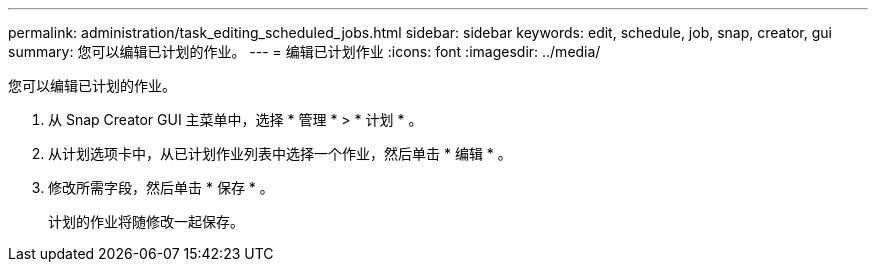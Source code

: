 ---
permalink: administration/task_editing_scheduled_jobs.html 
sidebar: sidebar 
keywords: edit, schedule, job, snap, creator, gui 
summary: 您可以编辑已计划的作业。 
---
= 编辑已计划作业
:icons: font
:imagesdir: ../media/


[role="lead"]
您可以编辑已计划的作业。

. 从 Snap Creator GUI 主菜单中，选择 * 管理 * > * 计划 * 。
. 从计划选项卡中，从已计划作业列表中选择一个作业，然后单击 * 编辑 * 。
. 修改所需字段，然后单击 * 保存 * 。
+
计划的作业将随修改一起保存。


